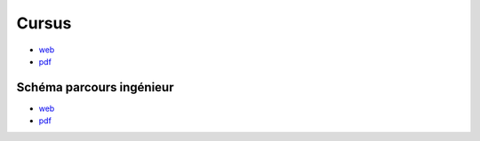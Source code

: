 Cursus
======

* `web <https://bedeo.cnam.fr/public/cursus/view/>`_
* `pdf <https://bedeo.cnam.fr/public/cursus/pdf/>`_

Schéma parcours ingénieur
-------------------------

* `web <https://deptmedia.cnam.fr/new/spip.php?article1613>`_
* `pdf <https://deptmedia.cnam.fr/new/spip.php?pdoc13084>`_
